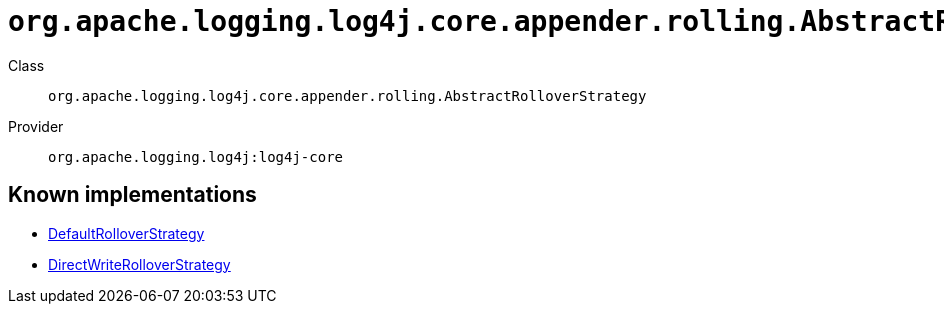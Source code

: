 ////
Licensed to the Apache Software Foundation (ASF) under one or more
contributor license agreements. See the NOTICE file distributed with
this work for additional information regarding copyright ownership.
The ASF licenses this file to You under the Apache License, Version 2.0
(the "License"); you may not use this file except in compliance with
the License. You may obtain a copy of the License at

    https://www.apache.org/licenses/LICENSE-2.0

Unless required by applicable law or agreed to in writing, software
distributed under the License is distributed on an "AS IS" BASIS,
WITHOUT WARRANTIES OR CONDITIONS OF ANY KIND, either express or implied.
See the License for the specific language governing permissions and
limitations under the License.
////

[#org_apache_logging_log4j_core_appender_rolling_AbstractRolloverStrategy]
= `org.apache.logging.log4j.core.appender.rolling.AbstractRolloverStrategy`

Class:: `org.apache.logging.log4j.core.appender.rolling.AbstractRolloverStrategy`
Provider:: `org.apache.logging.log4j:log4j-core`





[#org_apache_logging_log4j_core_appender_rolling_AbstractRolloverStrategy-implementations]
== Known implementations

* xref:../log4j-core/org.apache.logging.log4j.core.appender.rolling.DefaultRolloverStrategy.adoc[DefaultRolloverStrategy]
* xref:../log4j-core/org.apache.logging.log4j.core.appender.rolling.DirectWriteRolloverStrategy.adoc[DirectWriteRolloverStrategy]
